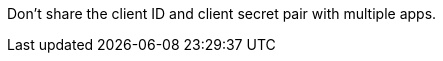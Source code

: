 // tag::mqClientIdSecret[]
Don't share the client ID and client secret pair with multiple apps.
// end::mqClientIdSecret[]

